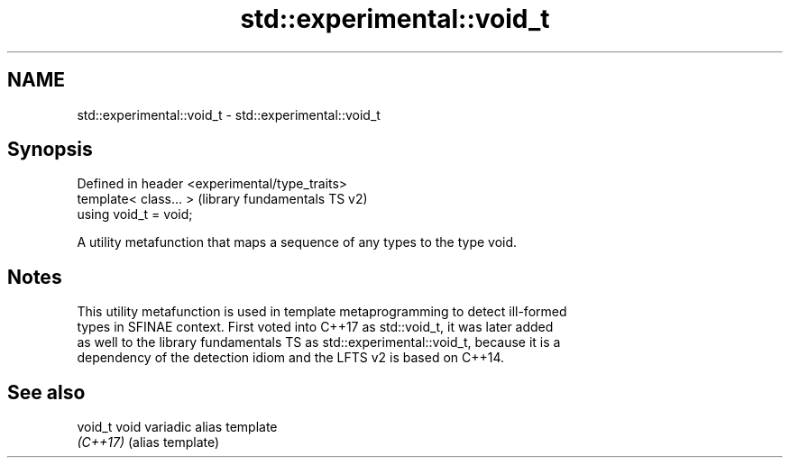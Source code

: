 .TH std::experimental::void_t 3 "2022.03.29" "http://cppreference.com" "C++ Standard Libary"
.SH NAME
std::experimental::void_t \- std::experimental::void_t

.SH Synopsis
   Defined in header <experimental/type_traits>
   template< class... >                          (library fundamentals TS v2)
   using void_t = void;

   A utility metafunction that maps a sequence of any types to the type void.

.SH Notes

   This utility metafunction is used in template metaprogramming to detect ill-formed
   types in SFINAE context. First voted into C++17 as std::void_t, it was later added
   as well to the library fundamentals TS as std::experimental::void_t, because it is a
   dependency of the detection idiom and the LFTS v2 is based on C++14.

.SH See also

   void_t  void variadic alias template
   \fI(C++17)\fP (alias template)
